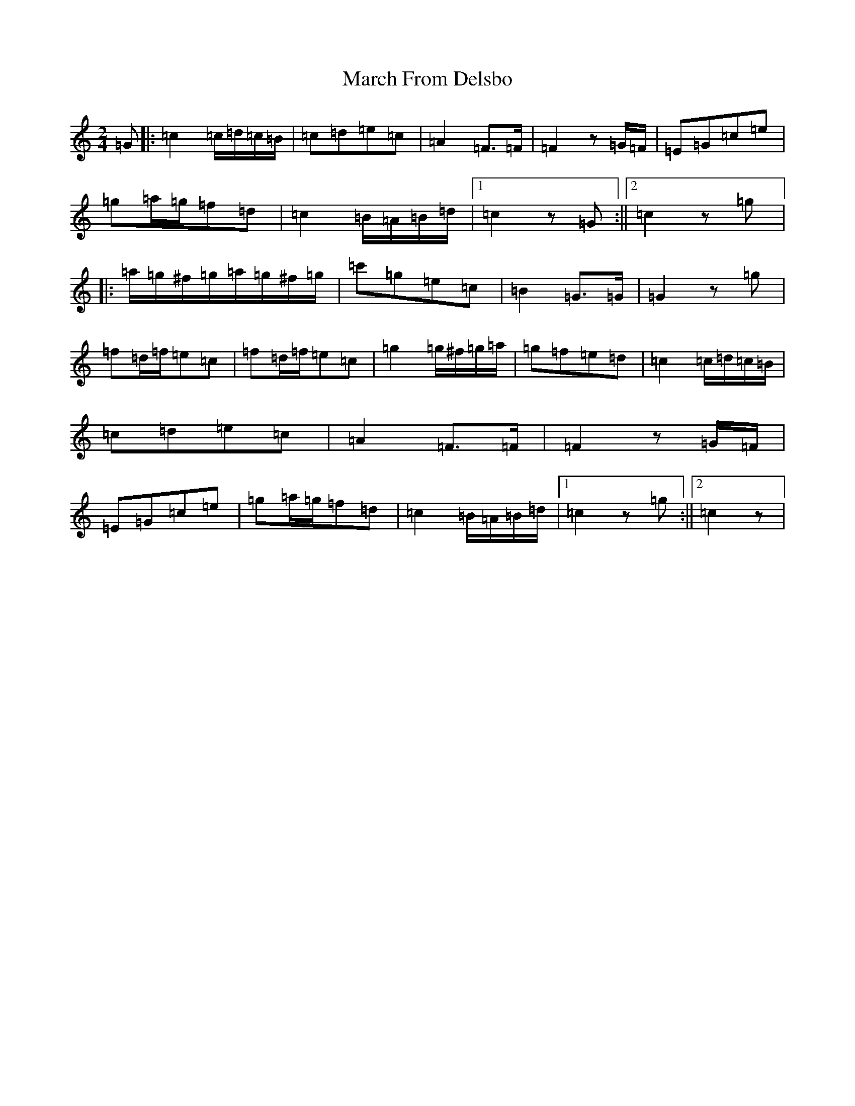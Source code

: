 X: 13401
T: March From Delsbo
S: https://thesession.org/tunes/7443#setting7443
Z: D Major
R: polka
M: 2/4
L: 1/8
K: C Major
=G|:=c2=c/2=d/2=c/2=B/2|=c=d=e=c|=A2=F>=F|=F2z=G/2=F/2|=E=G=c=e|=g=a/2=g/2=f=d|=c2=B/2=A/2=B/2=d/2|1=c2z=G:||2=c2z=g|:=a/2=g/2^f/2=g/2=a/2=g/2^f/2=g/2|=c'=g=e=c|=B2=G>=G|=G2z=g|=f=d/2=f/2=e=c|=f=d/2=f/2=e=c|=g2=g/2^f/2=g/2=a/2|=g=f=e=d|=c2=c/2=d/2=c/2=B/2|=c=d=e=c|=A2=F>=F|=F2z=G/2=F/2|=E=G=c=e|=g=a/2=g/2=f=d|=c2=B/2=A/2=B/2=d/2|1=c2z=g:||2=c2z|